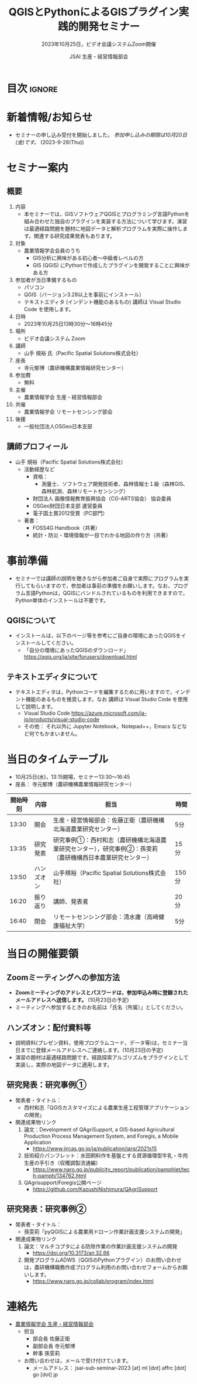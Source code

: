 #+TITLE: QGISとPythonによるGISプラグイン実践的開発セミナー
#+SUBTITLE: 2023年10月25日，ビデオ会議システムZoom開催
#+AUTHOR: JSAI 生産・経営情報部会
#+Revised: Time-stamp: <2023-09-28 12:08:21 masaei>
* Export Configuration                                     :noexport:ARCHIVE:
#+STARTUP: content indent hideblocks shrink
#+LANGUAGE: ja
#+OPTIONS: toc:nil num:t H:4 ^:nil
#+OPTIONS: html-style:nil
#+HTML_HEAD: <link rel="stylesheet" type="text/css" href="css/style_spm.css"/>
* 目次                                                               :ignore:
:PROPERTIES:
:CUSTOM_ID: toc
:END:
#+TOC: headlines 3

* 新着情報/お知らせ
:PROPERTIES:
:CUSTOM_ID: news
:UNNUMBERED: t
:END:
- セミナーの申し込み受付を開始しました。 /参加申し込みの期限は10月20日(金)です。/ (2023-9-28(Thu))
* セミナー案内
:PROPERTIES:
:CUSTOM_ID: information
:END:
** 概要
:PROPERTIES:
:UNNUMBERED: t
:CUSTOM_ID: outline
:END:

1) 内容
   - 本セミナーでは，GISソフトウェアQGISとプログラミング言語Pythonを組み合わせた独自のプラグインを実装する方法について学びます。演習は最適経路問題を題材に地図データと解析プログラムを実際に操作します。関連する研究成果発表もあります。
2) 対象
   - 農業情報学会会員のうち
     + GIS分析に興味がある初心者〜中級者レベルの方
     + GIS (QGIS) にPythonで作成したプラグインを開発することに興味がある方
3) 参加者が当日準備するもの
   - パソコン
   - QGIS（バージョン3.28以上を事前にインストール）
   - テキストエディタ (インデント機能のあるもの) 講師は Visual Studio Code を使用します。
4) 日時
   - 2023年10月25日13時30分〜16時45分
5) 場所
   - ビデオ会議システム Zoom
6) 講師
   - 山手 規裕 氏（Pacific Spatial Solutions株式会社）
7) 座長
   - 寺元郁博（農研機構農業情報研究センター）
8) 参加費
   - 無料
9) 主催
   - 農業情報学会 生産・経営情報部会
10) 共催
    - 農業情報学会 リモートセンシング部会
11) 後援
    - 一般社団法人OSGeo日本支部
** 講師プロフィール
:PROPERTIES:
:UNNUMBERED: t
:CUSTOM_ID: profile
:END:
- 山手 規裕（Pacific Spatial Solutions株式会社）
  + 活動経歴など
    - 資格：
      + 測量士、ソフトウェア開発技術者、森林情報士１級（森林GIS、森林航測、森林リモートセンシング）
    - 財団法人 画像情報教育振興協会（CG-ARTS協会） 協会委員
    - OSGeo財団日本支部 運営委員
    - 電子国土賞2012受賞（PC部門）
  + 著書：
    - FOSS4G Handbook（共著）
    - 統計・防災・環境情報が一目でわかる地図の作り方（共著）

* 事前準備
:PROPERTIES:
:CUSTOM_ID: preparation
:END:
- セミナーでは講師の説明を聴きながら参加者ご自身で実際にプログラムを実行してもらいますので，参加者は事前の準備をお願いします。なお，プログラム言語Pythonは，QGISにバンドルされているものを利用できますので，Python単体のインストールは不要です。
** QGISについて
:PROPERTIES:
:UNNUMBERED: t
:CUSTOM_ID: qgis
:END:
- インストールは，以下のページ等を参考にご自身の環境にあったQGISをインストールしてください。
  + 「自分の環境にあったQGISのダウンロード」 https://qgis.org/ja/site/forusers/download.html
** テキストエディタについて
:PROPERTIES:
:UNNUMBERED: t
:CUSTOM_ID: texteditor
:END:
- テキストエディタは，Pythonコードを編集するために用いますので，インデント機能のあるものを推奨します。なお 講師は Visual Studio Code を使用して説明します。
  + Visual Studio Code https://azure.microsoft.com/ja-jp/products/visual-studio-code
  + その他： それ以外に Jupyter Notebook，Notepad++，Emacs などなど何でもかまいません。

* 当日のタイムテーブル
:PROPERTIES:
:CUSTOM_ID: timetable
:END:
- 10月25日(水)，13:15開場，セミナー13:30〜16:45
- 座長： 寺元郁博（農研機構農業情報研究センター）
|----------+------------+--------------------------------------------------------------------------------------------------------------+-------|
| 開始時刻 | 内容       | 担当                                                                                                         | 時間  |
|----------+------------+--------------------------------------------------------------------------------------------------------------+-------|
|    13:30 | 開会       | 生産・経営情報部会：佐藤正衛（農研機構北海道農業研究センター）                                               | 5分   |
|    13:35 | 研究発表   | 研究事例①：西村和志（農研機構北海道農業研究センター），研究事例②：孫雯莉（農研機構西日本農業研究センター） | 15分  |
|    13:50 | ハンズオン | 山手規裕（Pacific Spatial Solutions株式会社）                                                                | 150分 |
|    16:20 | 振り返り   | 講師、発表者                                                                                                 | 20分  |
|    16:40 | 閉会       | リモートセンシング部会：清水庸（高崎健康福祉大学）                                                           | 5分   |
|----------+------------+--------------------------------------------------------------------------------------------------------------+-------|

* 当日の開催要領
:PROPERTIES:
:CUSTOM_ID: handsonmaterials
:END:
** Zoomミーティングへの参加方法
:PROPERTIES:
:UNNUMBERED: t
:CUSTOM_ID: zoommeeting
:END:
- *Zoomミーティングのアドレスとパスワードは，参加申込み時に登録されたメールアドレスへ送信します。* (10月23日の予定)
- ミーティングへ参加するときのお名前は「氏名（所属）」としてください。
** ハンズオン：配付資料等
:PROPERTIES:
:UNNUMBERED: t
:CUSTOM_ID: handsonmaterials
:END:
- 説明資料(プレゼン資料，使用プログラムコード，データ等)は，セミナー当日までに登録メールアドレスへご連絡します。(10月23日の予定)
- 演習の題材は最適経路問題です。経路探索アルゴリズムをプラグインとして実装し，実際の地図データに適用します。
** 研究発表：研究事例①
:PROPERTIES:
:UNNUMBERED: t
:CUSTOM_ID: research1
:END:
- 発表者・タイトル：
  - 西村和志「QGISカスタマイズによる農業生産工程管理アプリケーションの開発」
- 関連成果物リンク
  1) 論文：Development of QAgriSupport, a GIS-based Agricultural Production Process Management System, and Foregis, a Mobile Application
     - https://www.jircas.go.jp/ja/publication/jarq/2021s15
  2) 技術紹介パンフレット：水田飼料作を基盤とする資源循環型牛乳・牛肉生産の手引き（収穫調製流通編）
     - https://www.naro.go.jp/publicity_report/publication/pamphlet/tech-pamph/134762.html
  3) QAgrisupport/Foregis公開ページ
     - https://github.com/KazushiNishimura/QAgriSupport
** 研究発表：研究事例②
:PROPERTIES:
:UNNUMBERED: t
:CUSTOM_ID: research2
:END:
- 発表者・タイトル：
  - 孫雯莉「pyQGISによる農業用ドローン作業計画支援システムの開発」
- 関連成果物リンク
  1) 論文：マルチコプタによる防除作業の作業計画支援システムの開発
     - https://doi.org/10.3173/air.32.66
  2) 開発プログラムADWS（QGISのPythonプラグイン）のお問い合わせは，農研機構職務作成プログラム利用のお問い合わせフォームからお願いします。
     - https://www.naro.go.jp/collab/program/index.html


* 連絡先
:PROPERTIES:
:UNNUMBERED: t
:CUSTOM_ID: renraku-saki
:END:
- [[https://www.jsai.or.jp/%E9%83%A8%E4%BC%9A%E6%B4%BB%E5%8B%95/%E7%94%9F%E7%94%A3%E7%B5%8C%E5%96%B6%E6%83%85%E5%A0%B1%E9%83%A8%E4%BC%9A][農業情報学会 生産・経営情報部会]]
  - 担当
    - 部会長 佐藤正衛
    - 副部会長 寺元郁博
    - 幹事 孫雯莉
  - お問い合わせは，メールで受け付けています。
    - メールアドレス： jsai-sub-seminar-2023 [at] ml [dot] affrc [dot] go [dot] jp

# Local Variables:
# org-html-validation-link: nil
# End:
